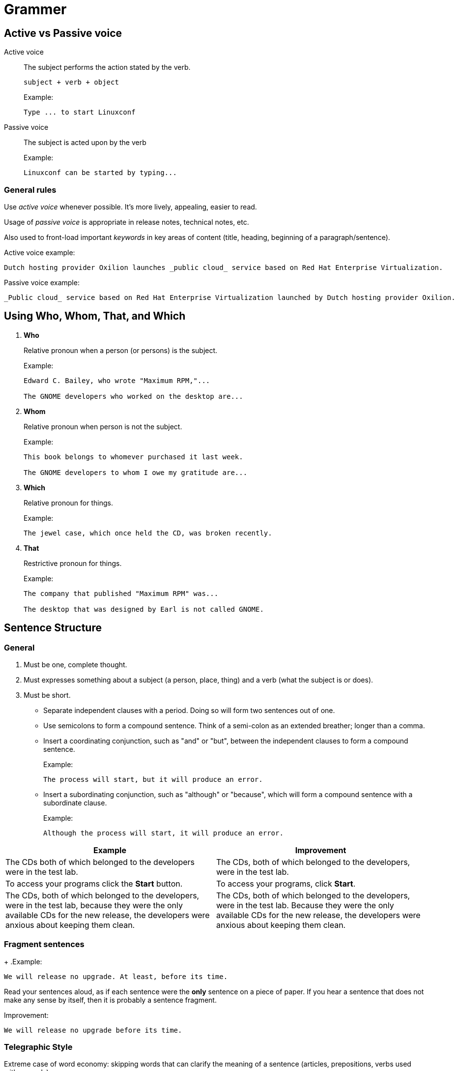 = *Grammer*

== Active vs Passive voice

Active voice::

The subject performs the action stated by the verb.
+
----
subject + verb + object
----
+
.Example:
----
Type ... to start Linuxconf
----

Passive voice::
+
The subject is acted upon by the verb
+
.Example:
----
Linuxconf can be started by typing...
----

=== General rules

Use _active voice_ whenever possible. It's more lively, appealing, easier to read.

Usage of _passive voice_ is appropriate in release notes, technical notes, etc.

Also used to front-load important _keywords_ in key areas of content (title, heading, beginning of a paragraph/sentence).

.Active voice example:
----
Dutch hosting provider Oxilion launches _public cloud_ service based on Red Hat Enterprise Virtualization.
----

.Passive voice example:
----
_Public cloud_ service based on Red Hat Enterprise Virtualization launched by Dutch hosting provider Oxilion.
----

== Using Who, Whom, That, and Which

. *Who*
+
Relative pronoun when a person (or persons) is the subject.
+
.Example:
----
Edward C. Bailey, who wrote "Maximum RPM,"...

The GNOME developers who worked on the desktop are...
----
. *Whom*
+
Relative pronoun when person is not the subject.
+
.Example:⁠
----
This book belongs to whomever purchased it last week.

The GNOME developers to whom I owe my gratitude are...
----
. *Which*
+
Relative pronoun for things.
+
.Example:⁠
----
The jewel case, which once held the CD, was broken recently.
----
. *That*
+
Restrictive pronoun for things.
+
.Example:
----
The company that published "Maximum RPM" was...

The desktop that was designed by Earl is not called GNOME.
----

== Sentence Structure

=== General

. Must be one, complete thought.

. Must expresses something about a subject (a person, place, thing) and a verb (what the subject is or does).

. Must be short.

* Separate independent clauses with a period. Doing so will form two sentences out of one.

* Use semicolons to form a compound sentence. Think of a semi-colon as an extended breather; longer than a comma.

* Insert a coordinating conjunction, such as "and" or "but", between the independent clauses to form a compound sentence.
+
.Example:
----
The process will start, but it will produce an error.
----
* Insert a subordinating conjunction, such as "although" or "because", which will form a compound sentence with a subordinate clause.
+
.Example:
----
Although the process will start, it will produce an error.
----

[options="header"]
|====
|Example|Improvement
|The CDs both of which belonged to the developers were in the test lab.|The CDs, both of which belonged to the developers, were in the test lab.
|To access your programs click the *Start* button.|	To access your programs, click *Start*.
|The CDs, both of which belonged to the developers, were in the test lab, because they were the only available CDs for the new release, the developers were anxious about keeping them clean.|The CDs, both of which belonged to the developers, were in the test lab. Because they were the only available CDs for the new release, the developers were anxious about keeping them clean.
|====

=== Fragment sentences
+
.Example:
----
We will release no upgrade. At least, before its time.
----

Read your sentences aloud, as if each sentence were the *only* sentence on a piece of paper. If you hear a sentence that does not make any sense by itself, then it is probably a sentence fragment.

.Improvement:
----
We will release no upgrade before its time.
----

=== Telegraphic Style
Extreme case of word economy: skipping words that can clarify the meaning of a sentence (articles, prepositions, verbs used with gerunds).

.Example:
----
Click button to start.
----

.Improvement:
----
Click *Initiate* to start the process.
----

Telegraphic Style is a common mistake in the *Revision History*.

* The wording in the Revision History must be clear for translators and customers to understand.
+
[options="header"]
|====
|Example|Improvement
|Minor revision - missing element items.|Minor revision - #added# missing element items.
|Some further work required to avoid 404s at lower levels of the SDK.|Some further work required to avoid 404 #errors# at lower levels of the SDK.
|====

=== Verbosity

Avoid unnecessary words.

.Example:
----
The individual member of the social community often receives his information via visual, symbolic channels.
----
.Improvement:
----
People read. (Translation by Richard Feynman.)
----

=== Avoiding Ambiguities

. Capitalizing Proper Nouns and Product Names
+
.Example:
----
This property must be enabled when you are using CTDB in a Windows domain or in active directory security mode.
----
+
.Improvement:
----
This property must be enabled when you are using CTDB in a Windows domain or in Active Directory security mode.
----

. Homographic Verbs
+
Avoid words like *may* or *should* to avoid double meaning.

* Verb _may_ can be used to express possibility as well as to grant permissions.
* Word _should_ can be used to make recommendations as well as to express obligation or expectation.
+
[options="header"]
|====
|Example|Improvement
|The *next()* method #should# return *null* to indicate the end of results.|The *next()* method #is expected# to return *null* to indicate the end of results. _OR_ The *next()* method #must# return *null* to indicate the end of results.
|It may be held in memory.|It #can# be held in memory. _OR_ It #might# be held in memory.
|====

. Homonymity
+
When a single term has multiple meanings, be explicit in order to differentiate between them.
+
.Example:
----
To create another administrator, click *New* on the *File* menu.
----
+
.Improvement:
----
To create another administrator #account#, click *New* on the *File* menu.

OR

To set privileges for another administrator, click *New* on the *File* menu.
----

. ⁠ Invisible Plurals
+
Some two-word phrases (noun + noun) do not clarify whether the first noun is singular or plural.
+
.Example:
----
Once the file retrieval has been completed, you are ready to restart your system.
----
+
.Improvement:
----
After the files have been retrieved, you can restart your system.
----

. Synonymity
+
Sometimes multiple terms have a single meaning. If terms are used inconsistently, users (and translators) will assume they refer to different things. It is best to use a single term for a single concept throughout.
+
*Administration GUI* and *Administration Console* could both be used to refer to a single application or to different applications. For this reason it is important that writers choose the most suitable term for each situation and use it consistently.
